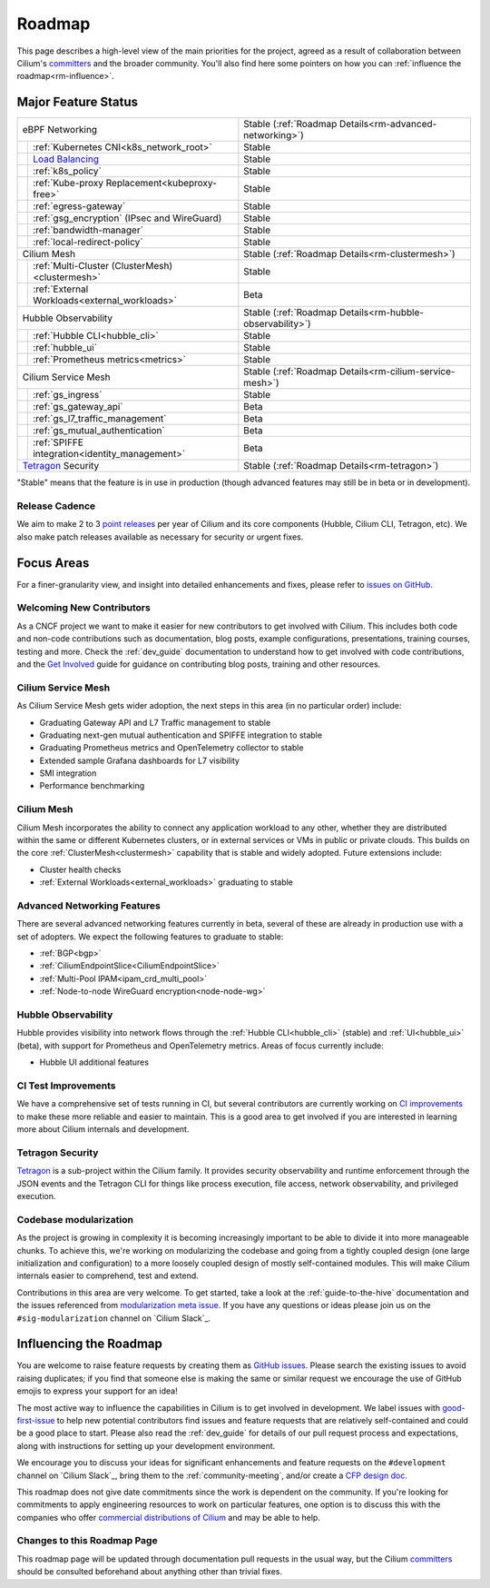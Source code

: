 .. only:: not (epub or latex or html)

    WARNING: You are looking at unreleased Cilium documentation.
    Please use the official rendered version released here:
    https://docs.cilium.io

Roadmap
=======

This page describes a high-level view of the main priorities for the project,
agreed as a result of collaboration between Cilium's committers_ and the
broader community. You'll also find here some pointers on how you can
:ref:`influence the roadmap<rm-influence>`. 

Major Feature Status
--------------------

+--------------------------------------------------+----------------------------------------------------------+
| eBPF Networking                                  | Stable (:ref:`Roadmap Details<rm-advanced-networking>`)  |
++-------------------------------------------------+----------------------------------------------------------+
|| :ref:`Kubernetes CNI<k8s_network_root>`         | Stable                                                   |
++-------------------------------------------------+----------------------------------------------------------+
|| `Load Balancing`_                               | Stable                                                   |
++-------------------------------------------------+----------------------------------------------------------+
|| :ref:`k8s_policy`                               | Stable                                                   |
++-------------------------------------------------+----------------------------------------------------------+
|| :ref:`Kube-proxy Replacement<kubeproxy-free>`   | Stable                                                   |
++-------------------------------------------------+----------------------------------------------------------+
|| :ref:`egress-gateway`                           | Stable                                                   |
++-------------------------------------------------+----------------------------------------------------------+
|| :ref:`gsg_encryption` (IPsec and WireGuard)     | Stable                                                   |
++-------------------------------------------------+----------------------------------------------------------+
|| :ref:`bandwidth-manager`                        | Stable                                                   |
++-------------------------------------------------+----------------------------------------------------------+
|| :ref:`local-redirect-policy`                    | Stable                                                   |
++-------------------------------------------------+----------------------------------------------------------+
| Cilium Mesh                                      | Stable (:ref:`Roadmap Details<rm-clustermesh>`)          |
++-------------------------------------------------+----------------------------------------------------------+
|| :ref:`Multi-Cluster (ClusterMesh)<clustermesh>` | Stable                                                   |
++-------------------------------------------------+----------------------------------------------------------+
|| :ref:`External Workloads<external_workloads>`   | Beta                                                     |
++-------------------------------------------------+----------------------------------------------------------+
| Hubble Observability                             | Stable (:ref:`Roadmap Details<rm-hubble-observability>`) |
++-------------------------------------------------+----------------------------------------------------------+
|| :ref:`Hubble CLI<hubble_cli>`                   | Stable                                                   |
++-------------------------------------------------+----------------------------------------------------------+
|| :ref:`hubble_ui`                                | Stable                                                   |
++-------------------------------------------------+----------------------------------------------------------+
|| :ref:`Prometheus metrics<metrics>`              | Stable                                                   |
++-------------------------------------------------+----------------------------------------------------------+
| Cilium Service Mesh                              | Stable (:ref:`Roadmap Details<rm-cilium-service-mesh>`)  |
++-------------------------------------------------+----------------------------------------------------------+
|| :ref:`gs_ingress`                               | Stable                                                   |
++-------------------------------------------------+----------------------------------------------------------+
|| :ref:`gs_gateway_api`                           | Beta                                                     |
++-------------------------------------------------+----------------------------------------------------------+
|| :ref:`gs_l7_traffic_management`                 | Beta                                                     |
++-------------------------------------------------+----------------------------------------------------------+
|| :ref:`gs_mutual_authentication`                 | Beta                                                     |
++-------------------------------------------------+----------------------------------------------------------+
|| :ref:`SPIFFE integration<identity_management>`  | Beta                                                     |
++-------------------------------------------------+----------------------------------------------------------+
| `Tetragon`_ Security                             | Stable (:ref:`Roadmap Details<rm-tetragon>`)             |
+--------------------------------------------------+----------------------------------------------------------+

"Stable" means that the feature is in use in production (though advanced
features may still be in beta or in development).

Release Cadence
~~~~~~~~~~~~~~~

We aim to make 2 to 3 `point releases`_ per year of Cilium and its core components
(Hubble, Cilium CLI, Tetragon, etc). We also make patch releases available as
necessary for security or urgent fixes. 

Focus Areas
-----------

For a finer-granularity view, and insight into detailed enhancements and fixes,
please refer to `issues on GitHub <GitHub issues_>`_. 

Welcoming New Contributors
~~~~~~~~~~~~~~~~~~~~~~~~~~

As a CNCF project we want to make it easier for new contributors to get involved
with Cilium. This includes both code and non-code contributions such as
documentation, blog posts, example configurations, presentations, training
courses, testing and more. Check the :ref:`dev_guide` documentation to understand how to get
involved with code contributions, and the `Get Involved`_ guide for guidance on
contributing blog posts, training and other resources. 

.. _rm-cilium-service-mesh:

Cilium Service Mesh 
~~~~~~~~~~~~~~~~~~~

As Cilium Service Mesh gets wider adoption, the next steps in
this area (in no particular order) include: 

* Graduating Gateway API and L7 Traffic management to stable
* Graduating next-gen mutual authentication and SPIFFE integration to stable
* Graduating Prometheus metrics and OpenTelemetry collector to stable
* Extended sample Grafana dashboards for L7 visibility
* SMI integration 
* Performance benchmarking

.. _rm-clustermesh:

Cilium Mesh 
~~~~~~~~~~~

Cilium Mesh incorporates the ability to connect any application workload to any
other, whether they are distributed within the same or different Kubernetes
clusters, or in external services or VMs in public or private clouds. This
builds on the core :ref:`ClusterMesh<clustermesh>` capability that is stable and
widely adopted. Future extensions include: 

* Cluster health checks
* :ref:`External Workloads<external_workloads>` graduating to stable

.. _rm-advanced-networking:

Advanced Networking Features
~~~~~~~~~~~~~~~~~~~~~~~~~~~~

There are several advanced networking features currently in beta, several of
these are already in production use with a set of adopters. We expect the
following features to graduate to stable:

* :ref:`BGP<bgp>`
* :ref:`CiliumEndpointSlice<CiliumEndpointSlice>`
* :ref:`Multi-Pool IPAM<ipam_crd_multi_pool>`
* :ref:`Node-to-node WireGuard encryption<node-node-wg>`

.. _rm-hubble-observability:

Hubble Observability 
~~~~~~~~~~~~~~~~~~~~

Hubble provides visibility into network flows through the :ref:`Hubble CLI<hubble_cli>` (stable)
and :ref:`UI<hubble_ui>` (beta), with support for Prometheus and OpenTelemetry metrics. Areas of
focus currently include:

* Hubble UI additional features

CI Test Improvements
~~~~~~~~~~~~~~~~~~~~

We have a comprehensive set of tests running in CI, but several contributors are
currently working on `CI improvements`_ to make these more reliable and easier to
maintain. This is a good area to get involved if you are interested in learning
more about Cilium internals and development.

.. _rm-tetragon:

Tetragon Security
~~~~~~~~~~~~~~~~~

`Tetragon`_ is a sub-project within the Cilium family. It provides security observability and runtime enforcement through the JSON events and the Tetragon
CLI for things like process execution, file access, network observability, and
privileged execution.

Codebase modularization
~~~~~~~~~~~~~~~~~~~~~~~

As the project is growing in complexity it is becoming increasingly important
to be able to divide it into more manageable chunks. To achieve this, we're
working on modularizing the codebase and going from a tightly coupled design
(one large initialization and configuration) to a more loosely coupled design
of mostly self-contained modules. This will make Cilium internals easier to
comprehend, test and extend.

Contributions in this area are very welcome. To get started, take a look at the
:ref:`guide-to-the-hive` documentation and the issues referenced from
`modularization meta issue <modularization-issue_>`_. If you have any questions
or ideas please join us on the ``#sig-modularization`` channel on `Cilium
Slack`_.

.. _rm-influence:

Influencing the Roadmap
-----------------------

You are welcome to raise feature requests by creating them as `GitHub issues`_.
Please search the existing issues to avoid raising duplicates; if you find that
someone else is making the same or similar request we encourage the use of
GitHub emojis to express your support for an idea! 

The most active way to influence the capabilities in Cilium is to get involved
in development. We label issues with `good-first-issue`_ to help new potential
contributors find issues and feature requests that are relatively self-contained
and could be a good place to start. Please also read the :ref:`dev_guide` for
details of our pull request process and expectations, along with instructions
for setting up your development environment.

We encourage you to discuss your ideas for significant enhancements and feature
requests on the ``#development`` channel on `Cilium Slack`_, bring them to the
:ref:`community-meeting`, and/or create a `CFP design doc`_.

This roadmap does not give date commitments since the work is dependent on the
community. If you're looking for commitments to apply engineering resources to
work on particular features, one option is to discuss this with the companies
who offer `commercial distributions of Cilium <enterprise_>`_ and may be able to
help. 

Changes to this Roadmap Page
~~~~~~~~~~~~~~~~~~~~~~~~~~~~

This roadmap page will be updated through documentation pull requests in the
usual way, but the Cilium committers_ should be consulted beforehand about
anything other than trivial fixes. 


.. _committers: https://raw.githubusercontent.com/cilium/cilium/main/MAINTAINERS.md
.. _Load Balancing: https://cilium.io/use-cases/load-balancer/
.. _Tetragon: https://tetragon.cilium.io
.. _GitHub issues: https://github.com/cilium/cilium/issues
.. _point releases: https://cilium.io/blog/categories/release/
.. _Get Involved: https://cilium.io/get-involved
.. _CNCF Graduation: https://github.com/cncf/toc/pull/952
.. _CI improvements: https://github.com/cilium/cilium/issues?q=is%3Aopen+is%3Aissue+label%3Aarea%2FCI-improvement
.. _good-first-issue: https://github.com/cilium/cilium/labels/good-first-issue
.. _enterprise: https://cilium.io/enterprise
.. _CFP design doc: https://github.com/cilium/design-cfps/tree/main
.. _modularization-issue: https://github.com/cilium/cilium/issues/23425

